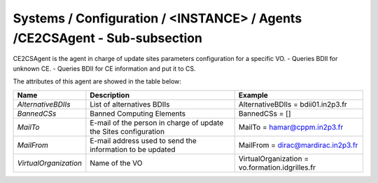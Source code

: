 Systems / Configuration / <INSTANCE> / Agents /CE2CSAgent - Sub-subsection
==========================================================================

CE2CSAgent is the agent in charge of update sites parameters configuration for a specific VO.
- Queries BDII for unknown CE.
- Queries BDII for CE information and put it to CS.

The attributes of this agent are showed in the table below:

+-----------------------+-----------------------------------+-------------------------------------------------+
| **Name**              | **Description**                   | **Example**                                     |
+-----------------------+-----------------------------------+-------------------------------------------------+
| *AlternativeBDIIs*    | List of alternatives BDIIs        | AlternativeBDIIs = bdii01.in2p3.fr              |
+-----------------------+-----------------------------------+-------------------------------------------------+
| *BannedCSs*           | Banned Computing Elements         | BannedCSs = []                                  |
+-----------------------+-----------------------------------+-------------------------------------------------+
| *MailTo*              | E-mail of the person in charge of | MailTo = hamar@cppm.in2p3.fr                    |
|                       | update the Sites configuration    |                                                 |
+-----------------------+-----------------------------------+-------------------------------------------------+
| *MailFrom*            | E-mail address used to send the   | MailFrom = dirac@mardirac.in2p3.fr              |
|                       | information to be updated         |                                                 |
+-----------------------+-----------------------------------+-------------------------------------------------+
| *VirtualOrganization* | Name of the VO                    | VirtualOrganization = vo.formation.idgrilles.fr |
+-----------------------+-----------------------------------+-------------------------------------------------+

